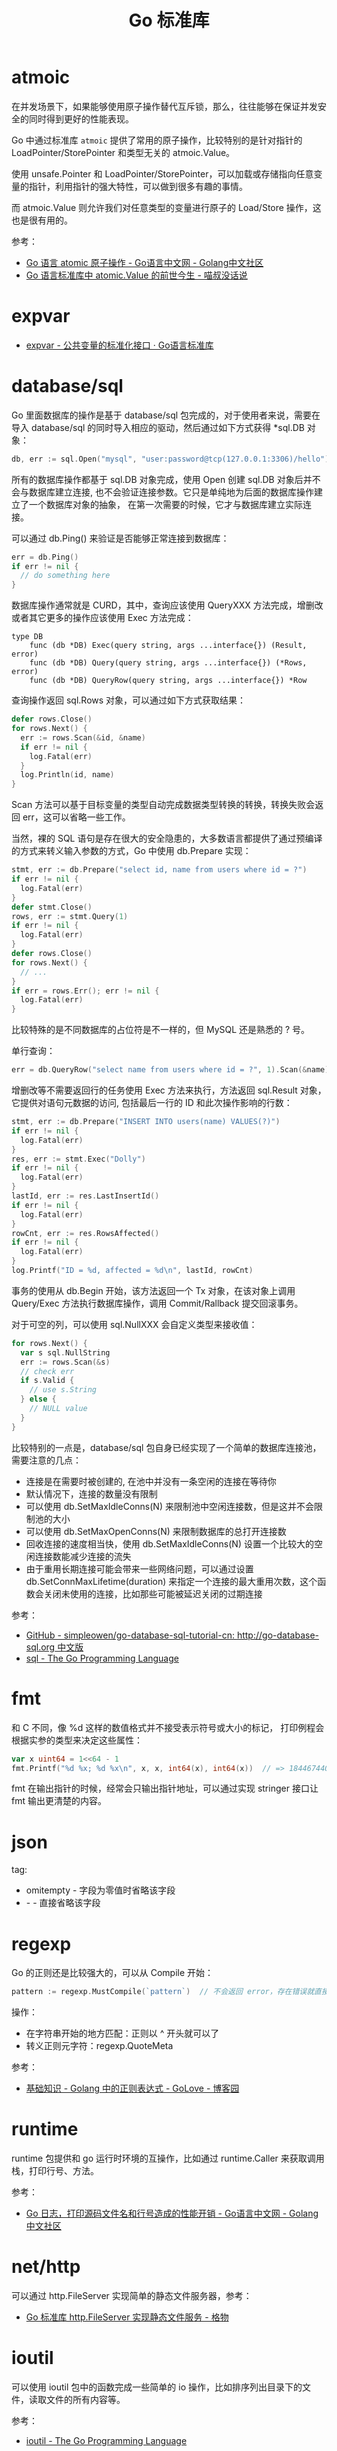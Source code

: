 #+TITLE:      Go 标准库

* 目录                                                    :TOC_4_gh:noexport:
- [[#atmoic][atmoic]]
- [[#expvar][expvar]]
- [[#databasesql][database/sql]]
- [[#fmt][fmt]]
- [[#json][json]]
- [[#regexp][regexp]]
- [[#runtime][runtime]]
- [[#nethttp][net/http]]
- [[#ioutil][ioutil]]
- [[#io][io]]

* atmoic
  在并发场景下，如果能够使用原子操作替代互斥锁，那么，往往能够在保证并发安全的同时得到更好的性能表现。

  Go 中通过标准库 =atmoic= 提供了常用的原子操作，比较特别的是针对指针的 LoadPointer/StorePointer 和类型无关的 atmoic.Value。

  使用 unsafe.Pointer 和 LoadPointer/StorePointer，可以加载或存储指向任意变量的指针，利用指针的强大特性，可以做到很多有趣的事情。

  而 atmoic.Value 则允许我们对任意类型的变量进行原子的 Load/Store 操作，这也是很有用的。

  参考：
  + [[https://studygolang.com/articles/3557][Go 语言 atomic 原子操作 - Go语言中文网 - Golang中文社区]]
  + [[https://blog.betacat.io/post/golang-atomic-value-exploration/][Go 语言标准库中 atomic.Value 的前世今生 - 喵叔没话说]]

* expvar
  + [[https://books.studygolang.com/The-Golang-Standard-Library-by-Example/chapter13/13.3.html][expvar - 公共变量的标准化接口 · Go语言标准库]]

* database/sql
  Go 里面数据库的操作是基于 database/sql 包完成的，对于使用者来说，需要在导入 database/sql 的同时导入相应的驱动，然后通过如下方式获得 *sql.DB 对象：
  #+begin_src go
    db, err := sql.Open("mysql", "user:password@tcp(127.0.0.1:3306)/hello")
  #+end_src

  所有的数据库操作都基于 sql.DB 对象完成，使用 Open 创建 sql.DB 对象后并不会与数据库建立连接, 也不会验证连接参数。它只是单纯地为后面的数据库操作建立了一个数据库对象的抽象，
  在第一次需要的时候，它才与数据库建立实际连接。

  可以通过 db.Ping() 来验证是否能够正常连接到数据库：
  #+begin_src go
    err = db.Ping()
    if err != nil {
      // do something here
    }
  #+end_src

  数据库操作通常就是 CURD，其中，查询应该使用 QueryXXX 方法完成，增删改或者其它更多的操作应该使用 Exec 方法完成：
  #+begin_example
    type DB
        func (db *DB) Exec(query string, args ...interface{}) (Result, error)
        func (db *DB) Query(query string, args ...interface{}) (*Rows, error)
        func (db *DB) QueryRow(query string, args ...interface{}) *Row
  #+end_example
  
  查询操作返回 sql.Rows 对象，可以通过如下方式获取结果：
  #+begin_src go
    defer rows.Close()
    for rows.Next() {
      err := rows.Scan(&id, &name)
      if err != nil {
        log.Fatal(err)
      }
      log.Println(id, name)
    }
  #+end_src
  
  Scan 方法可以基于目标变量的类型自动完成数据类型转换的转换，转换失败会返回 err，这可以省略一些工作。
  
  当然，裸的 SQL 语句是存在很大的安全隐患的，大多数语言都提供了通过预编译的方式来转义输入参数的方式，Go 中使用 db.Prepare 实现：
  #+begin_src go
    stmt, err := db.Prepare("select id, name from users where id = ?")
    if err != nil {
      log.Fatal(err)
    }
    defer stmt.Close()
    rows, err := stmt.Query(1)
    if err != nil {
      log.Fatal(err)
    }
    defer rows.Close()
    for rows.Next() {
      // ...
    }
    if err = rows.Err(); err != nil {
      log.Fatal(err)
    }
  #+end_src
  
  比较特殊的是不同数据库的占位符是不一样的，但 MySQL 还是熟悉的 ? 号。

  单行查询：
  #+begin_src go
    err = db.QueryRow("select name from users where id = ?", 1).Scan(&name)
  #+end_src

  增删改等不需要返回行的任务使用 Exec 方法来执行，方法返回 sql.Result 对象，它提供对语句元数据的访问, 包括最后一行的 ID 和此次操作影响的行数：
  #+begin_src go
    stmt, err := db.Prepare("INSERT INTO users(name) VALUES(?)")
    if err != nil {
      log.Fatal(err)
    }
    res, err := stmt.Exec("Dolly")
    if err != nil {
      log.Fatal(err)
    }
    lastId, err := res.LastInsertId()
    if err != nil {
      log.Fatal(err)
    }
    rowCnt, err := res.RowsAffected()
    if err != nil {
      log.Fatal(err)
    }
    log.Printf("ID = %d, affected = %d\n", lastId, rowCnt)
  #+end_src

  事务的使用从 db.Begin 开始，该方法返回一个 Tx 对象，在该对象上调用 Query/Exec 方法执行数据库操作，调用 Commit/Rallback 提交回滚事务。

  对于可空的列，可以使用 sql.NullXXX 会自定义类型来接收值：
  #+begin_src go
    for rows.Next() {
      var s sql.NullString
      err := rows.Scan(&s)
      // check err
      if s.Valid {
        // use s.String
      } else {
        // NULL value
      }
    }
  #+end_src

  比较特别的一点是，database/sql 包自身已经实现了一个简单的数据库连接池，需要注意的几点：
  + 连接是在需要时被创建的, 在池中并没有一条空闲的连接在等待你
  + 默认情况下，连接的数量没有限制
  + 可以使用 db.SetMaxIdleConns(N) 来限制池中空闲连接数，但是这并不会限制池的大小
  + 可以使用 db.SetMaxOpenConns(N) 来限制数据库的总打开连接数
  + 回收连接的速度相当快，使用 db.SetMaxIdleConns(N) 设置一个比较大的空闲连接数能减少连接的流失
  + 由于重用长期连接可能会带来一些网络问题，可以通过设置 db.SetConnMaxLifetime(duration) 来指定一个连接的最大重用次数，这个函数会关闭未使用的连接，比如那些可能被延迟关闭的过期连接

  参考：
  + [[https://github.com/simpleowen/go-database-sql-tutorial-cn][GitHub - simpleowen/go-database-sql-tutorial-cn: http://go-database-sql.org 中文版]]
  + [[https://golang.org/pkg/database/sql/][sql - The Go Programming Language]]

* fmt
  和 C 不同，像 %d 这样的数值格式并不接受表示符号或大小的标记， 打印例程会根据实参的类型来决定这些属性：
  #+begin_src go
    var x uint64 = 1<<64 - 1
    fmt.Printf("%d %x; %d %x\n", x, x, int64(x), int64(x))  // => 18446744073709551615 ffffffffffffffff; -1 -1
  #+end_src
  
  fmt 在输出指针的时候，经常会只输出指针地址，可以通过实现 stringer 接口让 fmt 输出更清楚的内容。
  
* json
  tag:
  + omitempty - 字段为零值时省略该字段
  + - - 直接省略该字段

* regexp
  Go 的正则还是比较强大的，可以从 Compile 开始：
  #+begin_src go
    pattern := regexp.MustCompile(`pattern`)  // 不会返回 error，存在错误就直接 panic
  #+end_src
  
  操作：
  + 在字符串开始的地方匹配：正则以 ^ 开头就可以了
  + 转义正则元字符：regexp.QuoteMeta
  
  参考：
  + [[https://www.cnblogs.com/golove/p/3269099.html][基础知识 - Golang 中的正则表达式 - GoLove - 博客园]]

* runtime
  runtime 包提供和 go 运行时环境的互操作，比如通过 runtime.Caller 来获取调用栈，打印行号、方法。

  参考：
  + [[https://studygolang.com/articles/28981][Go 日志，打印源码文件名和行号造成的性能开销 - Go语言中文网 - Golang中文社区]]

* net/http
  可以通过 http.FileServer 实现简单的静态文件服务器，参考：
  + [[https://shockerli.net/post/golang-pkg-http-file-server/][Go 标准库 http.FileServer 实现静态文件服务 - 格物]]

* ioutil
  可以使用 ioutil 包中的函数完成一些简单的 io 操作，比如排序列出目录下的文件，读取文件的所有内容等。

  参考：
  + [[https://golang.org/pkg/io/ioutil/#example_ReadDir][ioutil - The Go Programming Language]]

* io
  提供的 Reader 和 Writer：
  + LimitReader - 读取到 n 个字节后返回 EOF
    #+begin_example
      func LimitReader(r Reader, n int64) Reader
    #+end_example
  + MultiReader - 所有 Reader 都返回 EOF 后返回 EOF
    #+begin_example
      func MultiReader(readers ...Reader) Reader
    #+end_example
  + TeeReader - 读取的内容同时写入 Writer
    #+begin_example
      func TeeReader(r Reader, w Writer) Reader
    #+end_example
  + MultiWriter - 写入到多个 Writer
    #+begin_example
      func MultiWriter(writers ...Writer) Writer
    #+end_example

